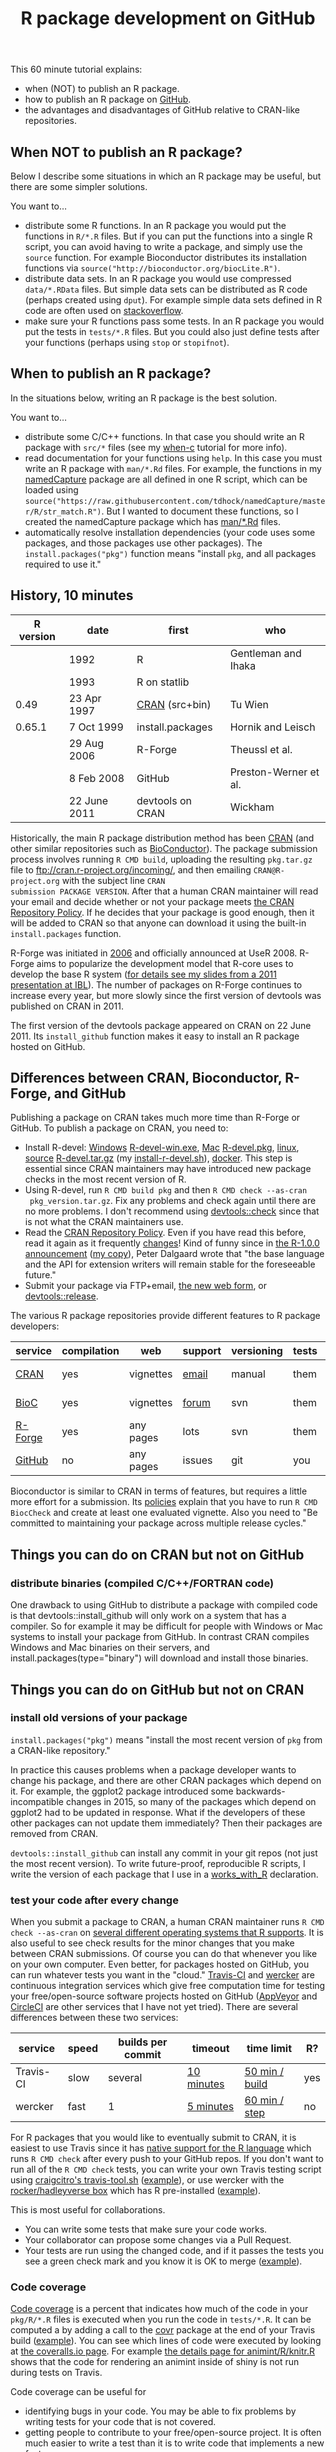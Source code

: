 #+TITLE: R package development on GitHub

# disable underscore subscripts
#+OPTIONS: ^:nil

This 60 minute tutorial explains:
- when (NOT) to publish an R package.
- how to publish an R package on [[https://github.com][GitHub]].
- the advantages and disadvantages of GitHub relative to CRAN-like
  repositories.

** When NOT to publish an R package?

Below I describe some situations in which an R package may be useful,
but there are some simpler solutions.

You want to...
- distribute some R functions. In an R package you would put the
  functions in =R/*.R= files. But if you can put the functions into a
  single R script, you can avoid having to write a package, and simply
  use the =source= function. For example Bioconductor distributes its
  installation functions via
  =source("http://bioconductor.org/biocLite.R")=.
- distribute data sets. In an R package you would use compressed
  =data/*.RData= files. But simple data sets can be distributed as R
  code (perhaps created using =dput=). For example simple data sets
  defined in R code are often used on [[http://stackoverflow.com/questions/17839153/moving-directlabels-slightly-to-left][stackoverflow]].
- make sure your R functions pass some tests. In an R package you
  would put the tests in =tests/*.R= files. But you could also just
  define tests after your functions (perhaps using =stop= or
  =stopifnot=).

** When to publish an R package?

In the situations below, writing an R package is the best solution.

You want to...
- distribute some C/C++ functions. In that case you should write an R
  package with =src/*= files (see my [[https://github.com/tdhock/when-c][when-c]] tutorial for more info).
- read documentation for your functions using =help=. In this case you
  must write an R package with =man/*.Rd= files. For example, the
  functions in my [[https://github.com/tdhock/namedCapture][namedCapture]] package are all defined in one R
  script, which can be loaded using
  =source("https://raw.githubusercontent.com/tdhock/namedCapture/master/R/str_match.R")=. But
  I wanted to document these functions, so I created the namedCapture
  package which has [[https://github.com/tdhock/namedCapture/tree/master/man][man/*.Rd]] files.
- automatically resolve installation dependencies (your code uses some
  packages, and those packages use other packages). The
  =install.packages("pkg")= function means "install =pkg=, and all
  packages required to use it."

** History, 10 minutes

| R version | date         | first            | who                   |
|-----------+--------------+------------------+-----------------------|
|           | 1992         | R                | Gentleman and Ihaka   |
|           | 1993         | R on statlib     |                       |
|      0.49 | 23 Apr 1997  | [[https://stat.ethz.ch/pipermail/r-announce/1997/000001.html][CRAN]] (src+bin)   | Tu Wien               |
|    0.65.1 | 7 Oct 1999   | install.packages | Hornik and Leisch     |
|           | 29 Aug 2006  | R-Forge          | Theussl et al.        |
|           | 8 Feb 2008   | GitHub           | Preston-Werner et al. |
|           | 22 June 2011 | devtools on CRAN | Wickham               |

Historically, the main R package distribution method has been [[https://cran.r-project.org/][CRAN]]
(and other similar repositories such as [[http://bioconductor.org/][BioConductor]]). The package
submission process involves running =R CMD build=, uploading the
resulting =pkg.tar.gz= file to ftp://cran.r-project.org/incoming/, and
then emailing =CRAN@R-project.org= with the subject line =CRAN
submission PACKAGE VERSION=. After that a human CRAN maintainer
 will read your email
and decide whether or not your package meets [[https://cran.r-project.org/web/packages/policies.html][the CRAN Repository Policy]]. 
If he decides that your package is good enough,
then it will be added to CRAN so that anyone can download it 
using the built-in =install.packages= function.

R-Forge was initiated in [[https://r-forge.r-project.org/projects/siteadmin/][2006]] and officially announced at
UseR 2008. R-Forge aims to popularize the development model that
R-core uses to develop the base R system ([[http://sugiyama-www.cs.titech.ac.jp/~toby/papers/2011-06-09-R-package-development-presentations-for-IBL/2011-06-09-HOCKING-R-Forge.pdf][for details see my slides
from a 2011 presentation at IBL]]). The number of packages on R-Forge
continues to increase every year, but more slowly since the first
version of devtools was published on CRAN in 2011.

[[file:figure-R-Forge-projects-cumulative.png]]

[[file:figure-R-Forge-registrations-per-month.png]]

The first version of the devtools package appeared on CRAN on 22
June 2011. Its =install_github= function makes it easy to install an R
package hosted on GitHub.

** Differences between CRAN, Bioconductor, R-Forge, and GitHub

Publishing a package on CRAN takes much more time than R-Forge or
GitHub. To publish a package on CRAN, you need to:
- Install R-devel: [[https://cran.r-project.org/bin/windows/base/rdevel.html][Windows]] [[https://cran.r-project.org/bin/windows/base/R-devel-win.exe][R-devel-win.exe]], [[http://r.research.att.com/][Mac]] [[http://r.research.att.com/mavericks/R-devel/R-devel-mavericks-signed.pkg][R-devel.pkg]], [[http://cran.utstat.utoronto.ca/bin/linux/][linux]],
  [[https://stat.ethz.ch/R/daily/][source]] [[https://stat.ethz.ch/R/daily/R-devel.tar.gz][R-devel.tar.gz]] (my [[https://github.com/tdhock/dotfiles/blob/master/install-r-devel.sh][install-r-devel.sh]]), [[https://hub.docker.com/r/rocker/r-devel/][docker]]. This step is
  essential since CRAN maintainers may have introduced new package
  checks in the most recent version of R.
- Using R-devel, run =R CMD build pkg= and then =R CMD check --as-cran
  pkg_version.tar.gz=. Fix any problems and check again until there
  are no more problems. I don't recommend using [[http://r-pkgs.had.co.nz/check.html][devtools::check]] since
  that is not what the CRAN maintainers use.
- Read the [[https://cran.r-project.org/web/packages/policies.html][CRAN Repository Policy]]. Even if you have read this before,
  read it again as it frequently [[https://github.com/eddelbuettel/crp/commits/master/texi][changes]]! Kind of funny since in [[https://stat.ethz.ch/pipermail/r-announce/2000/000127.html][the
  R-1.0.0 announcement]] ([[file:R-1.html][my copy]]), Peter Dalgaard wrote that "the base
  language and the API for extension writers will remain stable for
  the foreseeable future."
- Submit your package via FTP+email, [[https://cran.r-project.org/submit.html][the new web form]], or
  [[http://r-pkgs.had.co.nz/release.html][devtools::release]].

The various R package repositories provide different features to R
package developers:

| service | compilation | web       | support | versioning | tests | install        |
|---------+-------------+-----------+---------+------------+-------+----------------|
| [[http://cran.r-project.org/][CRAN]]    | yes         | vignettes | [[https://www.r-project.org/mail.html][email]]   | manual     | them  | latest version |
| [[http://www.bioconductor.org/][BioC]]    | yes         | vignettes | [[https://support.bioconductor.org/][forum]]   | svn        | them  | latest version |
| [[http://r-forge.r-project.org/][R-Forge]] | yes         | any pages | lots    | svn        | them  | latest version |
| [[https://github.com/][GitHub]]  | no          | any pages | issues  | git        | you   | any version    |

Bioconductor is similar to CRAN in terms of features, but requires a
little more effort for a submission. Its [[http://www.bioconductor.org/developers/package-submission/][policies]] explain that you
have to run =R CMD BiocCheck= and create at least one evaluated
vignette. Also you need to "Be committed to maintaining your package
across multiple release cycles."

** Things you can do on CRAN but not on GitHub

*** distribute binaries (compiled C/C++/FORTRAN code)

One drawback to using GitHub to distribute a package with compiled
code is that devtools::install_github will only work on a system that
has a compiler. So for example it may be difficult for people with
Windows or Mac systems to install your package from GitHub. In
contrast CRAN compiles Windows and Mac binaries on their servers, and
install.packages(type="binary") will download and install those
binaries.

** Things you can do on GitHub but not on CRAN

*** install old versions of your package

=install.packages("pkg")= means "install the most recent version of
=pkg= from a CRAN-like repository."

In practice this causes problems when a package developer wants to
change his package, and there are other CRAN packages which depend on
it. For example, the ggplot2 package introduced some
backwards-incompatible changes in 2015, so many of the packages which
depend on ggplot2 had to be updated in response. What if the
developers of these other packages can not update them immediately?
Then their packages are removed from CRAN.

=devtools::install_github= can install any commit in your git repos
(not just the most recent version). To write future-proof,
reproducible R scripts, I write the version of each package that I use
in a [[https://github.com/tdhock/dotfiles/blob/master/.Rprofile][works_with_R]] declaration.

*** test your code after every change

When you submit a package to CRAN, a human CRAN maintainer runs =R CMD
check --as-cran= on [[https://cran.r-project.org/web/checks/check_results_directlabels.html][several different operating systems that R
supports]]. It is also useful to see check results for the minor changes
that you make between CRAN submissions. Of course you can do that
whenever you like on your own computer. Even better, for packages
hosted on GitHub, you can run whatever tests you want in the "cloud."
[[https://travis-ci.org/][Travis-CI]] and [[http://wercker.com/][wercker]] are continuous integration services which give
free computation time for testing your free/open-source software
projects hosted on GitHub ([[http://www.appveyor.com/][AppVeyor]] and [[https://circleci.com/][CircleCI]] are other services
that I have not yet tried). There are several differences between
these two services:

| service   | speed | builds per commit | timeout    | time limit     | R?  |
|-----------+-------+-------------------+------------+----------------+-----|
| Travis-CI | slow  | several           | [[https://docs.travis-ci.com/user/customizing-the-build/#Build-Timeouts][10 minutes]] | [[https://docs.travis-ci.com/user/customizing-the-build/#Build-Timeouts][50 min / build]] | yes |
| wercker   | fast  | 1                 | [[http://devcenter.wercker.com/docs/faq/how-to-bypass-timeouts.html][5 minutes]]  | [[http://devcenter.wercker.com/docs/faq/how-to-bypass-timeouts.html][60 min / step]]  | no  |   

For R packages that you would like to eventually submit to CRAN, it is
easiest to use Travis since it has [[https://docs.travis-ci.com/user/languages/r][native support for the R language]]
which runs =R CMD check= after every push to your GitHub repos. If you
don't want to run all of the =R CMD check= tests, you can write your
own Travis testing script using [[https://github.com/craigcitro/r-travis/wiki][craigcitro's travis-tool.sh]] ([[https://github.com/tdhock/animint/blob/master/.travis.yml][example]]),
or use wercker with the [[https://hub.docker.com/r/rocker/hadleyverse/][rocker/hadleyverse box]] which has R
pre-installed ([[https://github.com/tdhock/animint/blob/master/wercker.yml][example]]).

This is most useful for collaborations.
- You can write some tests that make sure your code works.
- Your collaborator can propose some changes via a Pull Request.
- Your tests are run using the changed code, and if it passes the
  tests you see a green check mark and you know it is OK to merge
  ([[https://github.com/tdhock/PeakSegJoint/pull/6][example]]).

*** Code coverage

[[https://en.wikipedia.org/wiki/Code_coverage][Code coverage]] is a percent that indicates how much of the code in your
=pkg/R/*.R= files is executed when you run the code in =tests/*.R=. It
can be computed a by adding a call to the [[https://github.com/jimhester/covr][covr]] package at the end of
your Travis build ([[https://github.com/tdhock/namedCapture/blob/master/.travis.yml][example]]). You can see which lines of code were
executed by looking at [[https://coveralls.io/github/tdhock/animint][the coveralls.io page]]. For example [[https://coveralls.io/builds/5023162/source?filename=R%252Fknitr.R][the details
page for animint/R/knitr.R]] shows that the code for rendering an
animint inside of shiny is not run during tests on Travis.

Code coverage can be useful for
- identifying bugs in your code. You may be able to fix problems by
  writing tests for your code that is not covered.
- getting people to contribute to your free/open-source project. It is
  often much easier to write a test than it is to write code that
  implements a new feature. 

Code coverage is not computed on CRAN/R-Forge/BioConductor.

*** depend on other GitHub packages

The *Remotes* section of DESCRIPTION is defined by devtools (not CRAN,
[[https://github.com/tdhock/animint/blob/master/DESCRIPTION][example]]). If it is present, it is used by devtools::install_github to
get packages from GitHub (instead of installing them from
CRAN). [[https://cran.r-project.org/web/packages/devtools/vignettes/dependencies.html][Details in vignette("dependencies", package="devtools")]].

Use Remotes + one of the following:
- *Depends* packages will be attached prior to your package (as if the
  library function was used).
- *Imports* packages will not be attached
  (so the user will not have access to functions in that other
  package). 
- *Suggests* is for packages that you use in examples or tests (but
  are not necessary for running your functions).

[[https://cran.r-project.org/doc/manuals/r-release/R-exts.html#Package-Dependencies][Full
documentation in "Package dependencies" section of Writing R
extensions]].

** Exercise: create a simple package

TODO

** The future

https://github.com/r-hub/proposal


** Historical references

R history [[https://homepage.boku.ac.at/leisch/papers/Hornik%2BLeisch-2002.pdf][from an Austrian perspective]].

[[http://dx.doi.org/10.1007/s00180-010-0205-5][Prospects and Challenges in R Package Development]] by Theussl, Ligges,
and Hornik.

From [[https://en.wikipedia.org/w/index.php?title%3DR_%2528programming_language%2529&oldid%3D689167000][Wikipedia:R_(programming_language)]]: Release 0.49 on 23 Apr 1997
"is the oldest available source release, and compiles on a limited
number of Unix-like platforms. CRAN is started on this date, with 3
mirrors that initially hosted 12 packages. Alpha versions of R for
Microsoft Windows and Mac OS are made available shortly after this
version." It did yet not have the concept of "packages" but it had the
following concept of library, excerpt from
[[file:R-0.49-man-library.txt][R-0.49/src/library/base/man/library]]:

#+BEGIN_SRC text
A library consists of a subdirectory containing a LANG(TITLe)
and LANG(INDEX) file, and subdirectories LANG(funs), LANG(man), LANG(src)
and LANG(src-c).  The LANG(TiTLE) file contains a line giving the name
of the library and a brief description. LANG(INDEX) contains a line
for each sufficiently interesting function in the library,
giving its name and a description (functions such as print methods
not usually called explicitly might not be included). 
PARA
The LANG(funs) subdirectory contains R code files with names beginning
with lowercase letters. One of these files should use LANG(library.dynam())
to load any necessary compiled code. 
PARA
Source and a Makefile for the compiled code is in LANG(src), and a pure
LANG(C) version of the source should be in LANG(src-c). In the common
case when all the source is in LANG(C) it may be convenient to make one
of these directories a symbolic link to the other. The Makefile will be
passed various machine-dependent compile and link flags, examples of
which can be seen in the LANG(eda) library.
PARA
The LANG(man) subdirectory should contain R help files for the
functions in the library.
PARA
To install a library run LANG(make libs) in LANG(RHOME/src/library) and
then run LANG(etc/lib-installhelp) in LANG(RHOME). This will reinstall
all the libraries.
#+END_SRC

The CRAN was [[https://stat.ethz.ch/pipermail/r-announce/1997/000001.html][announced]] by Kurt Hornik on 23 Apr 1997 ([[file:ANNOUNCE-CRAN.html][my copy]]). He
wrote that "prebuilt R binaries (the base distribution and
extensions)" were available. He also established the submission
process which remains largely intact to this day:
#+BEGIN_SRC text
In the short run, the process of `submitting' to CRAN is very simple:
upload to 

	ftp://ftp.ci.tuwien.ac.at/incoming

and drop me a note (Kurt.Hornik at ci.tuwien.ac.at).
#+END_SRC

The first public versions of =install.packages= and =update.packages=
appeared in =R-0.65.1/src/library/base/R/system.unix.R= (1999).
[[https://cran.r-project.org/src/base/NEWS.0][NEWS.0]] ([[file:R-1.6.0-ONEWS.txt][my copy]]) announces the first =update.packages=:

#+BEGIN_SRC text
		CHANGES IN R VERSION 0.65.1
...
    o	R INSTALL now can directly install pkg_version.tar.gz files
	as obtained from CRAN. New function update.packages()
	& friends for automatically downloading packages from CRAN and
	install them on the fly (on Unix and Windows).
#+END_SRC
